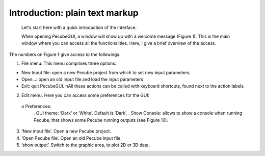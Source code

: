 ===============================
Introduction: plain text markup
===============================

  Let's start here with a quick introduction of the interface.

  When opening PecubeGUI, a window will show up with a welcome message (Figure 1). This is the main window where you can access all the functionalities. Here, I give a brief overview of the access.

The numbers on Figure 1 give access to the followings:

1. File menu. This menu comprises three options:

- New Input file: open a new Pecube project from which to set new input parameters.
- Open…: open an old input file and load the input parameters
- Exit: quit PecubeGUI. \nAll these actions can be called with keyboard shortcuts, found next to the action labels.

2. Edit menu. Here you can access some preferences for the GUI:
  o Preferences:
      .	GUI theme: ‘Dark’ or ‘White’. Default is ‘Dark’.
      . Show Console: allows to show a console when running Pecube, that shows some Pecube running outputs (see Figure 10).
3. ‘New input file’. Open a new Pecube project.
4. ‘Open Pecube file’. Open an old Pecube input file.
5. ‘show output’. Switch to the graphic area, to plot 2D or 3D data.

